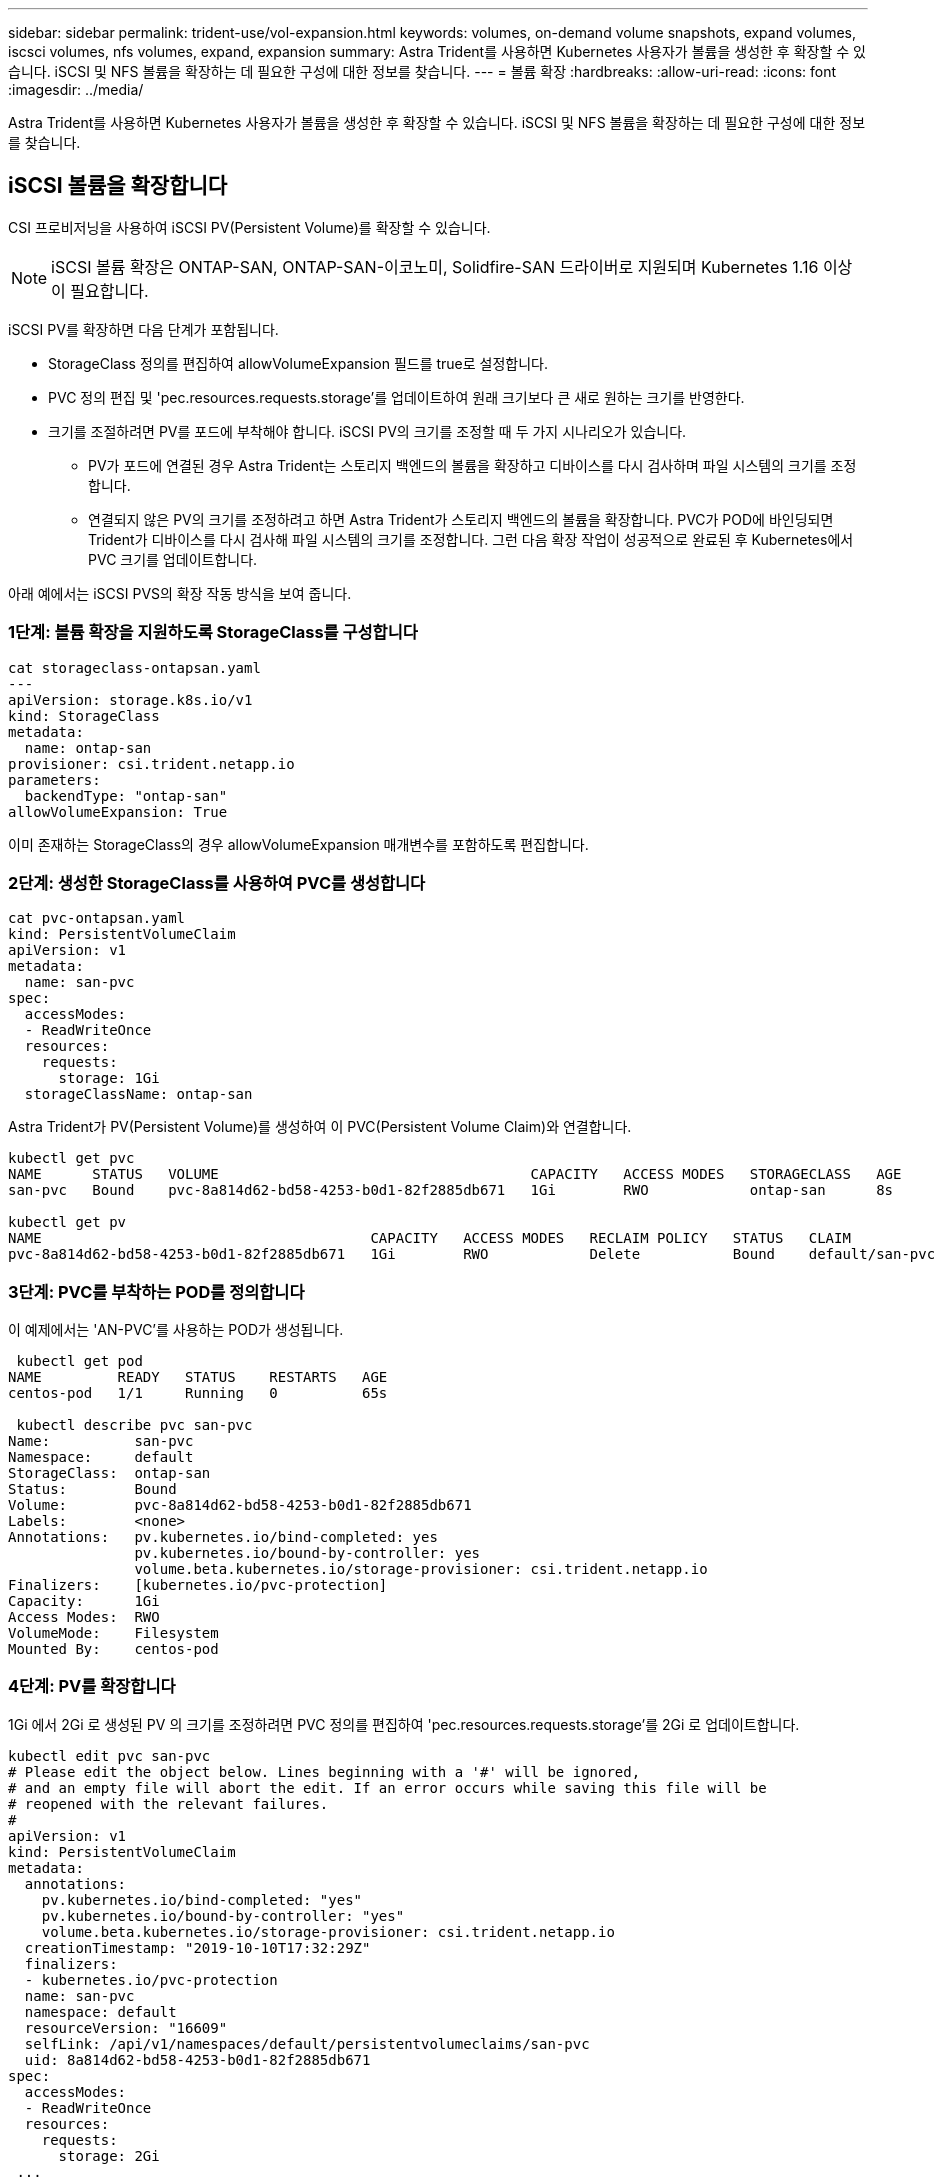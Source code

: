 ---
sidebar: sidebar 
permalink: trident-use/vol-expansion.html 
keywords: volumes, on-demand volume snapshots, expand volumes, iscsci volumes, nfs volumes, expand, expansion 
summary: Astra Trident를 사용하면 Kubernetes 사용자가 볼륨을 생성한 후 확장할 수 있습니다. iSCSI 및 NFS 볼륨을 확장하는 데 필요한 구성에 대한 정보를 찾습니다. 
---
= 볼륨 확장
:hardbreaks:
:allow-uri-read: 
:icons: font
:imagesdir: ../media/


Astra Trident를 사용하면 Kubernetes 사용자가 볼륨을 생성한 후 확장할 수 있습니다. iSCSI 및 NFS 볼륨을 확장하는 데 필요한 구성에 대한 정보를 찾습니다.



== iSCSI 볼륨을 확장합니다

CSI 프로비저닝을 사용하여 iSCSI PV(Persistent Volume)를 확장할 수 있습니다.


NOTE: iSCSI 볼륨 확장은 ONTAP-SAN, ONTAP-SAN-이코노미, Solidfire-SAN 드라이버로 지원되며 Kubernetes 1.16 이상이 필요합니다.

iSCSI PV를 확장하면 다음 단계가 포함됩니다.

* StorageClass 정의를 편집하여 allowVolumeExpansion 필드를 true로 설정합니다.
* PVC 정의 편집 및 'pec.resources.requests.storage'를 업데이트하여 원래 크기보다 큰 새로 원하는 크기를 반영한다.
* 크기를 조절하려면 PV를 포드에 부착해야 합니다. iSCSI PV의 크기를 조정할 때 두 가지 시나리오가 있습니다.
+
** PV가 포드에 연결된 경우 Astra Trident는 스토리지 백엔드의 볼륨을 확장하고 디바이스를 다시 검사하며 파일 시스템의 크기를 조정합니다.
** 연결되지 않은 PV의 크기를 조정하려고 하면 Astra Trident가 스토리지 백엔드의 볼륨을 확장합니다. PVC가 POD에 바인딩되면 Trident가 디바이스를 다시 검사해 파일 시스템의 크기를 조정합니다. 그런 다음 확장 작업이 성공적으로 완료된 후 Kubernetes에서 PVC 크기를 업데이트합니다.




아래 예에서는 iSCSI PVS의 확장 작동 방식을 보여 줍니다.



=== 1단계: 볼륨 확장을 지원하도록 StorageClass를 구성합니다

[listing]
----
cat storageclass-ontapsan.yaml
---
apiVersion: storage.k8s.io/v1
kind: StorageClass
metadata:
  name: ontap-san
provisioner: csi.trident.netapp.io
parameters:
  backendType: "ontap-san"
allowVolumeExpansion: True
----
이미 존재하는 StorageClass의 경우 allowVolumeExpansion 매개변수를 포함하도록 편집합니다.



=== 2단계: 생성한 StorageClass를 사용하여 PVC를 생성합니다

[listing]
----
cat pvc-ontapsan.yaml
kind: PersistentVolumeClaim
apiVersion: v1
metadata:
  name: san-pvc
spec:
  accessModes:
  - ReadWriteOnce
  resources:
    requests:
      storage: 1Gi
  storageClassName: ontap-san
----
Astra Trident가 PV(Persistent Volume)를 생성하여 이 PVC(Persistent Volume Claim)와 연결합니다.

[listing]
----
kubectl get pvc
NAME      STATUS   VOLUME                                     CAPACITY   ACCESS MODES   STORAGECLASS   AGE
san-pvc   Bound    pvc-8a814d62-bd58-4253-b0d1-82f2885db671   1Gi        RWO            ontap-san      8s

kubectl get pv
NAME                                       CAPACITY   ACCESS MODES   RECLAIM POLICY   STATUS   CLAIM             STORAGECLASS   REASON   AGE
pvc-8a814d62-bd58-4253-b0d1-82f2885db671   1Gi        RWO            Delete           Bound    default/san-pvc   ontap-san               10s
----


=== 3단계: PVC를 부착하는 POD를 정의합니다

이 예제에서는 'AN-PVC'를 사용하는 POD가 생성됩니다.

[listing]
----
 kubectl get pod
NAME         READY   STATUS    RESTARTS   AGE
centos-pod   1/1     Running   0          65s

 kubectl describe pvc san-pvc
Name:          san-pvc
Namespace:     default
StorageClass:  ontap-san
Status:        Bound
Volume:        pvc-8a814d62-bd58-4253-b0d1-82f2885db671
Labels:        <none>
Annotations:   pv.kubernetes.io/bind-completed: yes
               pv.kubernetes.io/bound-by-controller: yes
               volume.beta.kubernetes.io/storage-provisioner: csi.trident.netapp.io
Finalizers:    [kubernetes.io/pvc-protection]
Capacity:      1Gi
Access Modes:  RWO
VolumeMode:    Filesystem
Mounted By:    centos-pod
----


=== 4단계: PV를 확장합니다

1Gi 에서 2Gi 로 생성된 PV 의 크기를 조정하려면 PVC 정의를 편집하여 'pec.resources.requests.storage'를 2Gi 로 업데이트합니다.

[listing]
----
kubectl edit pvc san-pvc
# Please edit the object below. Lines beginning with a '#' will be ignored,
# and an empty file will abort the edit. If an error occurs while saving this file will be
# reopened with the relevant failures.
#
apiVersion: v1
kind: PersistentVolumeClaim
metadata:
  annotations:
    pv.kubernetes.io/bind-completed: "yes"
    pv.kubernetes.io/bound-by-controller: "yes"
    volume.beta.kubernetes.io/storage-provisioner: csi.trident.netapp.io
  creationTimestamp: "2019-10-10T17:32:29Z"
  finalizers:
  - kubernetes.io/pvc-protection
  name: san-pvc
  namespace: default
  resourceVersion: "16609"
  selfLink: /api/v1/namespaces/default/persistentvolumeclaims/san-pvc
  uid: 8a814d62-bd58-4253-b0d1-82f2885db671
spec:
  accessModes:
  - ReadWriteOnce
  resources:
    requests:
      storage: 2Gi
 ...
----


=== 5단계: 확장 확인

PVC, PV, Astra Trident 볼륨의 크기를 확인하여 확장이 제대로 작동하는지 확인할 수 있습니다.

[listing]
----
kubectl get pvc san-pvc
NAME      STATUS   VOLUME                                     CAPACITY   ACCESS MODES   STORAGECLASS   AGE
san-pvc   Bound    pvc-8a814d62-bd58-4253-b0d1-82f2885db671   2Gi        RWO            ontap-san      11m
kubectl get pv
NAME                                       CAPACITY   ACCESS MODES   RECLAIM POLICY   STATUS   CLAIM             STORAGECLASS   REASON   AGE
pvc-8a814d62-bd58-4253-b0d1-82f2885db671   2Gi        RWO            Delete           Bound    default/san-pvc   ontap-san               12m
tridentctl get volumes -n trident
+------------------------------------------+---------+---------------+----------+--------------------------------------+--------+---------+
|                   NAME                   |  SIZE   | STORAGE CLASS | PROTOCOL |             BACKEND UUID             | STATE  | MANAGED |
+------------------------------------------+---------+---------------+----------+--------------------------------------+--------+---------+
| pvc-8a814d62-bd58-4253-b0d1-82f2885db671 | 2.0 GiB | ontap-san     | block    | a9b7bfff-0505-4e31-b6c5-59f492e02d33 | online | true    |
+------------------------------------------+---------+---------------+----------+--------------------------------------+--------+---------+
----


== NFS 볼륨을 확장합니다

Astra Trident는 ONTAP-NAS, ONTAP-NAS-이코노미, ONTAP-NAS-Flexgroup, GCP-CV, Azure-NetApp-files 백엔드에 프로비저닝된 NFS PVS의 볼륨 확장을 지원합니다.



=== 1단계: 볼륨 확장을 지원하도록 StorageClass를 구성합니다

NFS PV의 크기를 조정하려면 먼저 관리자가 "allowVolumeExpansion" 필드를 "true"로 설정하여 볼륨 확장을 허용하도록 스토리지 클래스를 구성해야 합니다.

[listing]
----
cat storageclass-ontapnas.yaml
apiVersion: storage.k8s.io/v1
kind: StorageClass
metadata:
  name: ontapnas
provisioner: csi.trident.netapp.io
parameters:
  backendType: ontap-nas
allowVolumeExpansion: true
----
이 옵션 없이 스토리지 클래스를 이미 생성한 경우 'kubeck edit storageclass'를 사용하여 기존 스토리지 클래스를 편집하여 볼륨을 확장할 수 있습니다.



=== 2단계: 생성한 StorageClass를 사용하여 PVC를 생성합니다

[listing]
----
cat pvc-ontapnas.yaml
kind: PersistentVolumeClaim
apiVersion: v1
metadata:
  name: ontapnas20mb
spec:
  accessModes:
  - ReadWriteOnce
  resources:
    requests:
      storage: 20Mi
  storageClassName: ontapnas
----
Astra Trident는 이 PVC에 대해 20MiB NFS PV를 생성해야 합니다.

[listing]
----
kubectl get pvc
NAME           STATUS   VOLUME                                     CAPACITY     ACCESS MODES   STORAGECLASS    AGE
ontapnas20mb   Bound    pvc-08f3d561-b199-11e9-8d9f-5254004dfdb7   20Mi         RWO            ontapnas        9s

kubectl get pv pvc-08f3d561-b199-11e9-8d9f-5254004dfdb7
NAME                                       CAPACITY   ACCESS MODES   RECLAIM POLICY   STATUS   CLAIM                  STORAGECLASS    REASON   AGE
pvc-08f3d561-b199-11e9-8d9f-5254004dfdb7   20Mi       RWO            Delete           Bound    default/ontapnas20mb   ontapnas                 2m42s
----


=== 3단계: PV를 확장합니다

새로 만든 20MiB PV의 크기를 1GiB로 조정하려면 PVC를 편집하여 pec.resources.requests.storage를 1GB로 설정합니다.

[listing]
----
kubectl edit pvc ontapnas20mb
# Please edit the object below. Lines beginning with a '#' will be ignored,
# and an empty file will abort the edit. If an error occurs while saving this file will be
# reopened with the relevant failures.
#
apiVersion: v1
kind: PersistentVolumeClaim
metadata:
  annotations:
    pv.kubernetes.io/bind-completed: "yes"
    pv.kubernetes.io/bound-by-controller: "yes"
    volume.beta.kubernetes.io/storage-provisioner: csi.trident.netapp.io
  creationTimestamp: 2018-08-21T18:26:44Z
  finalizers:
  - kubernetes.io/pvc-protection
  name: ontapnas20mb
  namespace: default
  resourceVersion: "1958015"
  selfLink: /api/v1/namespaces/default/persistentvolumeclaims/ontapnas20mb
  uid: c1bd7fa5-a56f-11e8-b8d7-fa163e59eaab
spec:
  accessModes:
  - ReadWriteOnce
  resources:
    requests:
      storage: 1Gi
...
----


=== 4단계: 확장을 확인합니다

PVC, PV, Astra Trident 볼륨의 크기를 확인하여 크기가 올바르게 작동하는지 확인할 수 있습니다.

[listing]
----
kubectl get pvc ontapnas20mb
NAME           STATUS   VOLUME                                     CAPACITY   ACCESS MODES   STORAGECLASS    AGE
ontapnas20mb   Bound    pvc-08f3d561-b199-11e9-8d9f-5254004dfdb7   1Gi        RWO            ontapnas        4m44s

kubectl get pv pvc-08f3d561-b199-11e9-8d9f-5254004dfdb7
NAME                                       CAPACITY   ACCESS MODES   RECLAIM POLICY   STATUS   CLAIM                  STORAGECLASS    REASON   AGE
pvc-08f3d561-b199-11e9-8d9f-5254004dfdb7   1Gi        RWO            Delete           Bound    default/ontapnas20mb   ontapnas                 5m35s

tridentctl get volume pvc-08f3d561-b199-11e9-8d9f-5254004dfdb7 -n trident
+------------------------------------------+---------+---------------+----------+--------------------------------------+--------+---------+
|                   NAME                   |  SIZE   | STORAGE CLASS | PROTOCOL |             BACKEND UUID             | STATE  | MANAGED |
+------------------------------------------+---------+---------------+----------+--------------------------------------+--------+---------+
| pvc-08f3d561-b199-11e9-8d9f-5254004dfdb7 | 1.0 GiB | ontapnas      | file     | c5a6f6a4-b052-423b-80d4-8fb491a14a22 | online | true    |
+------------------------------------------+---------+---------------+----------+--------------------------------------+--------+---------+
----